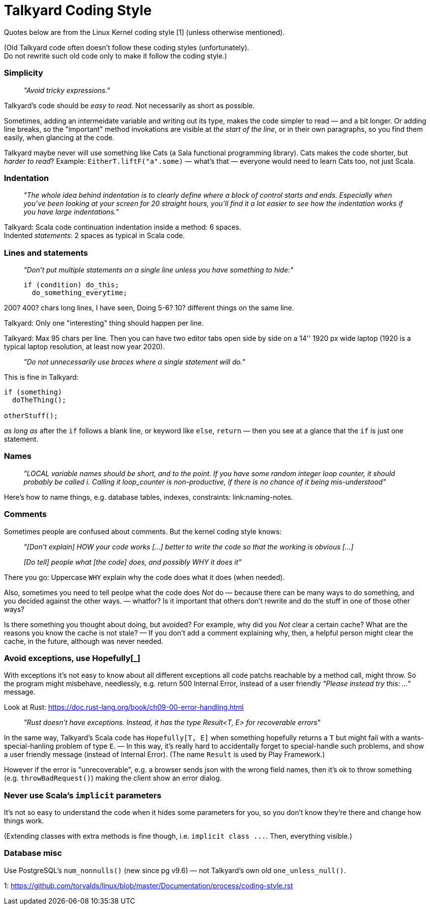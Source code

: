 Talkyard Coding Style
=====================

Quotes below are from the Linux Kernel coding style [1] (unless otherwise mentioned).

(Old Talkyard code often doesn't follow these coding styles (unfortunately). +
Do not rewrite such old code only to make it follow the coding style.)


=== Simplicity

> _"Avoid tricky expressions."_

Talkyard's code should be _easy to read_. Not necessarily as short as possible.

Sometimes, adding an intermeidate variable and writing out its type, makes
the code simpler to read — and a bit longer. Or adding line breaks,
so the "important" method invokations are visible at _the start of the line_,
or in their own paragraphs, so you find them easily, when glancing at the code.

Talkyard maybe never will use something like Cats (a Sala functional programming library).
Cats makes the code shorter, but _harder to read_?
Example: `EitherT.liftF("a".some)` — what's that — everyone would need to learn
Cats too, not just Scala.


=== Indentation

> _"The whole idea behind indentation is to clearly define where a block
> of control starts and ends. Especially when you've been looking at your screen
> for 20 straight hours, you'll find it a lot easier to see how the indentation
> works if you have large indentations."_

Talkyard: Scala code continuation indentation inside a method: 6 spaces.  +
Indented _statements_: 2 spaces as typical in Scala code.


=== Lines and statements

> _"Don't put multiple statements on a single line unless you have something to hide:"_
> ```
> if (condition) do_this;
>   do_something_everytime;
> ```

200? 400? chars long lines, I have seen, Doing 5-6? 10? different things on the same line.

Talkyard: Only one "interesting" thing should happen per line.

Talkyard: Max 95 chars per line. Then you can have two editor tabs open side by side
on a 14'' 1920 px wide laptop
(1920 is a typical laptop resolution, at least now year 2020).

> _"Do not unnecessarily use braces where a single statement will do."_

This is fine in Talkyard:

```
if (something)
  doTheThing();

otherStuff();
```

_as long as_ after the `if` follows a blank line, or keyword like `else`, `return`
— then you see at a glance that the `if` is just one statement.


=== Names

> _"LOCAL variable names should be short, and to the point. If you have some
> random integer loop counter, it should probably be called i. Calling it
> loop_counter is non-productive, if there is no chance of it being mis-understood"_

Here's how to name things, e.g. database tables, indexes, constraints:
link:naming-notes.


=== Comments

Sometimes people are confused about comments. But the kernel coding style knows:

> _"[Don't explain] HOW your code works [...]
> better to write the code so that the working is obvious [...]_
>
> _[Do tell] people what [the code] does, and possibly WHY it does it"_

There you go: Uppercase `WHY` explain why the code does what it does (when needed).

Also, sometimes you need to tell peolpe what the code does _Not_ do — because there
can be many ways to do something, and you decided against the other ways.
 — whatfor? Is it important that others don't rewrite and
do the stuff in one of those other ways?

Is there something you thought about doing, but avoided? For example, why did
you _Not_ clear a certain cache? What are the reasons you know the cache
is not stale? — If you don't add a comment explaining why, then, a helpful person
might clear the cache, in the future, although was never needed.



=== Avoid exceptions, use Hopefully[_]

With exceptions it's not easy to know about all different exceptions
all code patchs reachable by a method call, might throw.
So the program might misbehave, needlessly, e.g. return 500 Internal Error,
instead of a user friendly _"Please instead try this: ..."_ message.

Look at Rust: https://doc.rust-lang.org/book/ch09-00-error-handling.html

> _"Rust doesn’t have exceptions. Instead,
> it has the type Result<T, E> for recoverable errors"_

In the same way, Talkyard's Scala code has `Hopefully[T, E]`
when something hopefully returns a `T`
but might fail with a wants-special-hanling problem of type `E`. — In this way,
it's really hard to accidentally forget to special-handle such problems,
and show a user friendly message (instead of Internal Error).
(The name `Result` is used by Play Framework.)

However if the error is "unrecoverable", e.g. a browser sends
json with the wrong field names, then it's ok to throw something
(e.g. `throwBadRequest()`) making the client show an error dialog.



=== Never use Scala's `implicit` parameters

It's not so easy to understand the code when it hides some parameters for you,
so you don't know they're there and change how things work.

(Extending classes with extra methods is fine though, i.e. `implicit class ...`.
Then, everything visible.)



=== Database misc

Use PostgreSQL's `num_nonnulls()` (new since pg v9.6) —
not Talkyard's own old `one_unless_null()`.


1: https://github.com/torvalds/linux/blob/master/Documentation/process/coding-style.rst